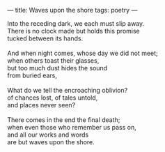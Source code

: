 :PROPERTIES:
:ID:       D14C8427-DA4C-4A2E-882A-9250CD7ECEB4
:SLUG:     waves-upon-the-shore
:END:
---
title: Waves upon the shore
tags: poetry
---

#+BEGIN_VERSE
Into the receding dark, we each must slip away.
There is no clock made but holds this promise
tucked between its hands.

And when night comes, whose day we did not meet;
when others toast their glasses,
but too much dust hides the sound
from buried ears,

What do we tell the encroaching oblivion?
of chances lost, of tales untold,
and places never seen?

There comes in the end the final death;
when even those who remember us pass on,
and all our works and words
are but waves upon the shore.
#+END_VERSE
